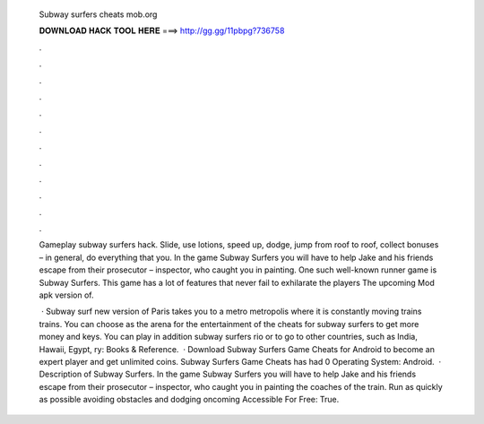   Subway surfers cheats mob.org
  
  
  
  𝐃𝐎𝐖𝐍𝐋𝐎𝐀𝐃 𝐇𝐀𝐂𝐊 𝐓𝐎𝐎𝐋 𝐇𝐄𝐑𝐄 ===> http://gg.gg/11pbpg?736758
  
  
  
  .
  
  
  
  .
  
  
  
  .
  
  
  
  .
  
  
  
  .
  
  
  
  .
  
  
  
  .
  
  
  
  .
  
  
  
  .
  
  
  
  .
  
  
  
  .
  
  
  
  .
  
  Gameplay subway surfers hack. Slide, use lotions, speed up, dodge, jump from roof to roof, collect bonuses – in general, do everything that you. In the game Subway Surfers you will have to help Jake and his friends escape from their prosecutor – inspector, who caught you in painting. One such well-known runner game is Subway Surfers. This game has a lot of features that never fail to exhilarate the players The upcoming Mod apk version of.
  
   · Subway surf new version of Paris takes you to a metro metropolis where it is constantly moving trains trains. You can choose as the arena for the entertainment of the cheats for subway surfers to get more money and keys. You can play in addition subway surfers rio or to go to other countries, such as India, Hawaii, Egypt, ry: Books & Reference.  · Download Subway Surfers Game Cheats for Android to become an expert player and get unlimited coins. Subway Surfers Game Cheats has had 0 Operating System: Android.  · Description of Subway Surfers. In the game Subway Surfers you will have to help Jake and his friends escape from their prosecutor – inspector, who caught you in painting the coaches of the train. Run as quickly as possible avoiding obstacles and dodging oncoming  Accessible For Free: True.
